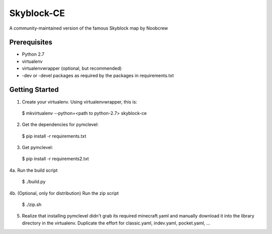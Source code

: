 Skyblock-CE
###########

A community-maintained version of the famous Skyblock map by Noobcrew

Prerequisites
=============

* Python 2.7
* virtualenv
* virtualenvwrapper (optional, but recommended)
* -dev or -devel packages as required by the packages in requirements.txt

Getting Started
===============

1. Create your virtualenv.  Using virtualenvwrapper, this is:

 $ mkvirtualenv --python=<path to python-2.7> skyblock-ce

2. Get the dependencies for pymclevel:

 $ pip install -r requirements.txt

3. Get pymclevel:

 $ pip install -r requirements2.txt

4a. Run the build script

 $ ./build.py

4b. (Optional, only for distribution) Run the zip script

 $ ./zip.sh

5. Realize that installing pymclevel didn't grab its required minecraft.yaml and manually download it into the library directory in the virtualenv.  Duplicate the effort for classic.yaml, indev.yaml, pocket.yaml, ...

